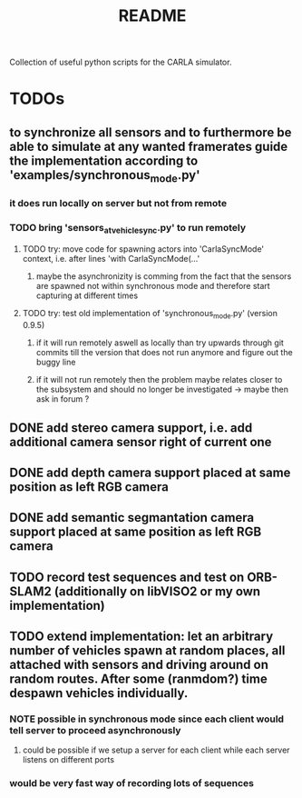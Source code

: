 #+TITLE: README
#+OPTIONS: tex:t
#+OPTIONS: toc:nil
Collection of useful python scripts for the CARLA simulator.
* TODOs
** to synchronize all sensors and to furthermore be able to simulate at any wanted framerates guide the implementation according to 'examples/synchronous_mode.py'
*** it does run locally on server but not from remote
*** TODO bring 'sensors_at_vehicle_sync.py' to run remotely
**** TODO try: move code for spawning actors into 'CarlaSyncMode' context, i.e. after lines 'with CarlaSyncMode(...'
***** maybe the asynchronizity is comming from the fact that the sensors are spawned not within synchronous mode and therefore start capturing at different times
**** TODO try: test old implementation of 'synchronous_mode.py' (version 0.9.5)
***** if it will run remotely aswell as locally than try upwards through git commits till the version that does not run anymore and figure out the buggy line
***** if it will not run remotely then the problem maybe relates closer to the subsystem and should no longer be investigated -> maybe then ask in forum ?
** DONE add stereo camera support, i.e. add additional camera sensor right of current one
   CLOSED: [2019-07-29 Mon 11:49]
** DONE add depth camera support placed at same position as left RGB camera
   CLOSED: [2019-07-29 Mon 11:49]
** DONE add semantic segmantation camera support placed at same position as left RGB camera
   CLOSED: [2019-07-29 Mon 11:49]
** TODO record test sequences and test on ORB-SLAM2 (additionally on libVISO2 or my own implementation)
** TODO extend implementation: let an arbitrary number of vehicles spawn at random places, all attached with sensors and driving around on random routes. After some (ranmdom?) time despawn vehicles individually.
*** NOTE possible in synchronous mode since each client would tell server to proceed asynchronously
**** could be possible if we setup a server for each client while each server listens on different ports
*** would be very fast way of recording lots of sequences
